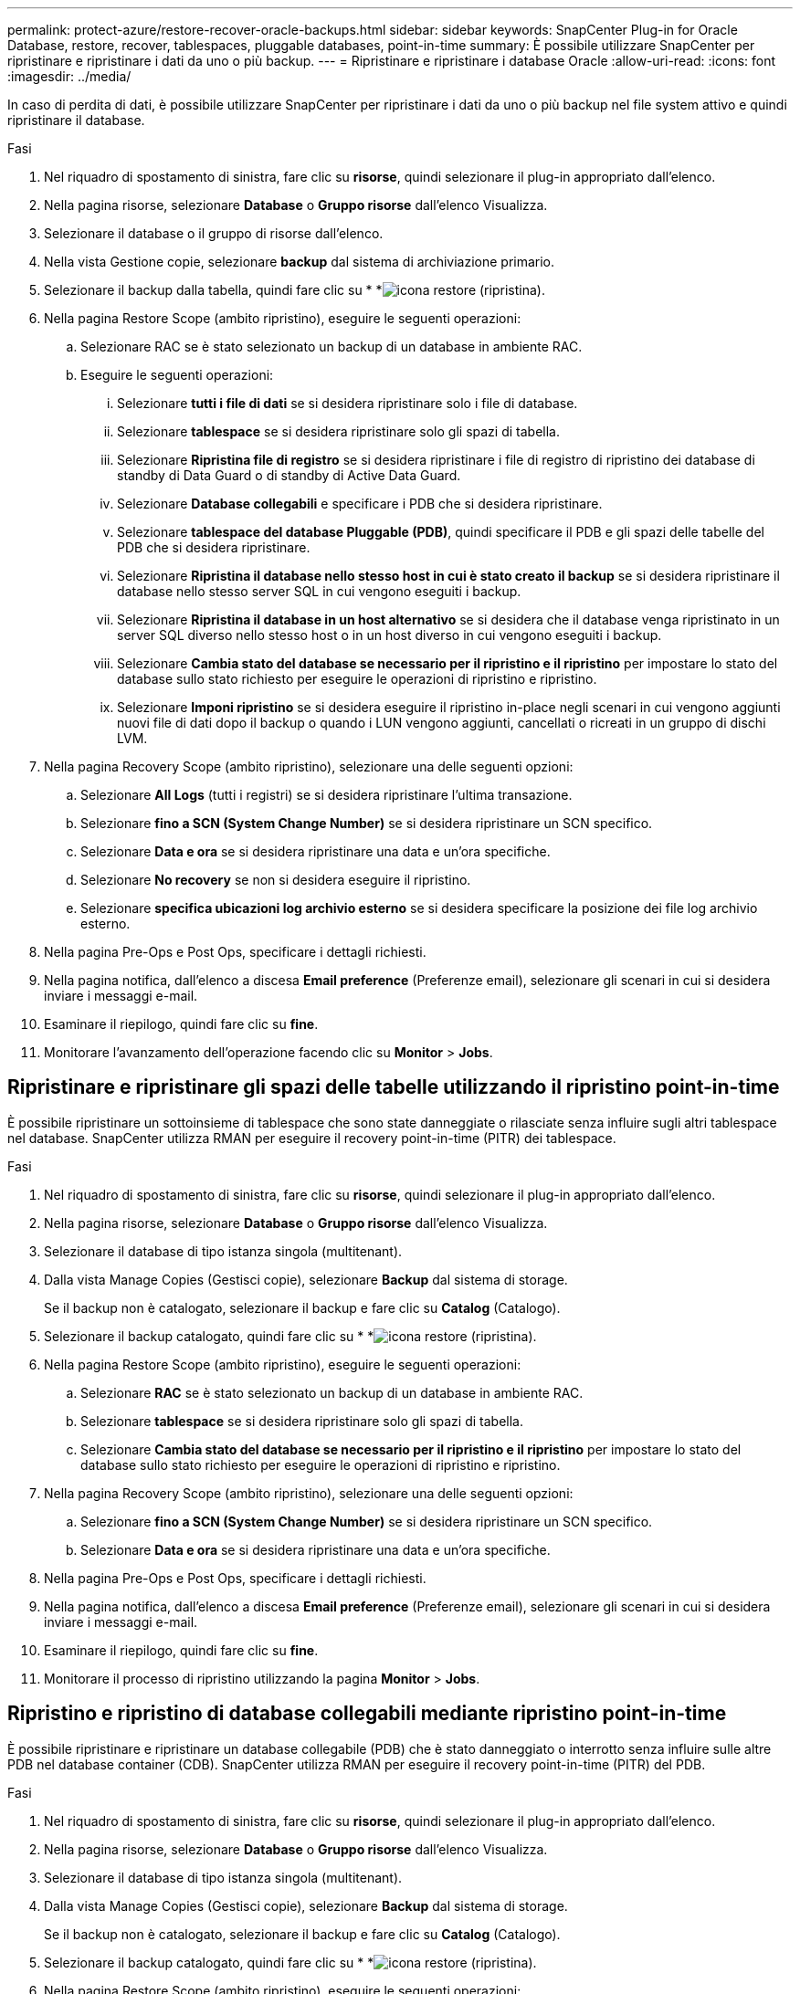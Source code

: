 ---
permalink: protect-azure/restore-recover-oracle-backups.html 
sidebar: sidebar 
keywords: SnapCenter Plug-in for Oracle Database, restore, recover, tablespaces, pluggable databases, point-in-time 
summary: È possibile utilizzare SnapCenter per ripristinare e ripristinare i dati da uno o più backup. 
---
= Ripristinare e ripristinare i database Oracle
:allow-uri-read: 
:icons: font
:imagesdir: ../media/


[role="lead"]
In caso di perdita di dati, è possibile utilizzare SnapCenter per ripristinare i dati da uno o più backup nel file system attivo e quindi ripristinare il database.

.Fasi
. Nel riquadro di spostamento di sinistra, fare clic su *risorse*, quindi selezionare il plug-in appropriato dall'elenco.
. Nella pagina risorse, selezionare *Database* o *Gruppo risorse* dall'elenco Visualizza.
. Selezionare il database o il gruppo di risorse dall'elenco.
. Nella vista Gestione copie, selezionare *backup* dal sistema di archiviazione primario.
. Selezionare il backup dalla tabella, quindi fare clic su * *image:../media/restore_icon.gif["icona restore (ripristina)"].
. Nella pagina Restore Scope (ambito ripristino), eseguire le seguenti operazioni:
+
.. Selezionare RAC se è stato selezionato un backup di un database in ambiente RAC.
.. Eseguire le seguenti operazioni:
+
... Selezionare *tutti i file di dati* se si desidera ripristinare solo i file di database.
... Selezionare *tablespace* se si desidera ripristinare solo gli spazi di tabella.
... Selezionare *Ripristina file di registro* se si desidera ripristinare i file di registro di ripristino dei database di standby di Data Guard o di standby di Active Data Guard.
... Selezionare *Database collegabili* e specificare i PDB che si desidera ripristinare.
... Selezionare *tablespace del database Pluggable (PDB)*, quindi specificare il PDB e gli spazi delle tabelle del PDB che si desidera ripristinare.
... Selezionare *Ripristina il database nello stesso host in cui è stato creato il backup* se si desidera ripristinare il database nello stesso server SQL in cui vengono eseguiti i backup.
... Selezionare *Ripristina il database in un host alternativo* se si desidera che il database venga ripristinato in un server SQL diverso nello stesso host o in un host diverso in cui vengono eseguiti i backup.
... Selezionare *Cambia stato del database se necessario per il ripristino e il ripristino* per impostare lo stato del database sullo stato richiesto per eseguire le operazioni di ripristino e ripristino.
... Selezionare *Imponi ripristino* se si desidera eseguire il ripristino in-place negli scenari in cui vengono aggiunti nuovi file di dati dopo il backup o quando i LUN vengono aggiunti, cancellati o ricreati in un gruppo di dischi LVM.




. Nella pagina Recovery Scope (ambito ripristino), selezionare una delle seguenti opzioni:
+
.. Selezionare *All Logs* (tutti i registri) se si desidera ripristinare l'ultima transazione.
.. Selezionare *fino a SCN (System Change Number)* se si desidera ripristinare un SCN specifico.
.. Selezionare *Data e ora* se si desidera ripristinare una data e un'ora specifiche.
.. Selezionare *No recovery* se non si desidera eseguire il ripristino.
.. Selezionare *specifica ubicazioni log archivio esterno* se si desidera specificare la posizione dei file log archivio esterno.


. Nella pagina Pre-Ops e Post Ops, specificare i dettagli richiesti.
. Nella pagina notifica, dall'elenco a discesa *Email preference* (Preferenze email), selezionare gli scenari in cui si desidera inviare i messaggi e-mail.
. Esaminare il riepilogo, quindi fare clic su *fine*.
. Monitorare l'avanzamento dell'operazione facendo clic su *Monitor* > *Jobs*.




== Ripristinare e ripristinare gli spazi delle tabelle utilizzando il ripristino point-in-time

È possibile ripristinare un sottoinsieme di tablespace che sono state danneggiate o rilasciate senza influire sugli altri tablespace nel database. SnapCenter utilizza RMAN per eseguire il recovery point-in-time (PITR) dei tablespace.

.Fasi
. Nel riquadro di spostamento di sinistra, fare clic su *risorse*, quindi selezionare il plug-in appropriato dall'elenco.
. Nella pagina risorse, selezionare *Database* o *Gruppo risorse* dall'elenco Visualizza.
. Selezionare il database di tipo istanza singola (multitenant).
. Dalla vista Manage Copies (Gestisci copie), selezionare *Backup* dal sistema di storage.
+
Se il backup non è catalogato, selezionare il backup e fare clic su *Catalog* (Catalogo).

. Selezionare il backup catalogato, quindi fare clic su * *image:../media/restore_icon.gif["icona restore (ripristina)"].
. Nella pagina Restore Scope (ambito ripristino), eseguire le seguenti operazioni:
+
.. Selezionare *RAC* se è stato selezionato un backup di un database in ambiente RAC.
.. Selezionare *tablespace* se si desidera ripristinare solo gli spazi di tabella.
.. Selezionare *Cambia stato del database se necessario per il ripristino e il ripristino* per impostare lo stato del database sullo stato richiesto per eseguire le operazioni di ripristino e ripristino.


. Nella pagina Recovery Scope (ambito ripristino), selezionare una delle seguenti opzioni:
+
.. Selezionare *fino a SCN (System Change Number)* se si desidera ripristinare un SCN specifico.
.. Selezionare *Data e ora* se si desidera ripristinare una data e un'ora specifiche.


. Nella pagina Pre-Ops e Post Ops, specificare i dettagli richiesti.
. Nella pagina notifica, dall'elenco a discesa *Email preference* (Preferenze email), selezionare gli scenari in cui si desidera inviare i messaggi e-mail.
. Esaminare il riepilogo, quindi fare clic su *fine*.
. Monitorare il processo di ripristino utilizzando la pagina *Monitor* > *Jobs*.




== Ripristino e ripristino di database collegabili mediante ripristino point-in-time

È possibile ripristinare e ripristinare un database collegabile (PDB) che è stato danneggiato o interrotto senza influire sulle altre PDB nel database container (CDB). SnapCenter utilizza RMAN per eseguire il recovery point-in-time (PITR) del PDB.

.Fasi
. Nel riquadro di spostamento di sinistra, fare clic su *risorse*, quindi selezionare il plug-in appropriato dall'elenco.
. Nella pagina risorse, selezionare *Database* o *Gruppo risorse* dall'elenco Visualizza.
. Selezionare il database di tipo istanza singola (multitenant).
. Dalla vista Manage Copies (Gestisci copie), selezionare *Backup* dal sistema di storage.
+
Se il backup non è catalogato, selezionare il backup e fare clic su *Catalog* (Catalogo).

. Selezionare il backup catalogato, quindi fare clic su * *image:../media/restore_icon.gif["icona restore (ripristina)"].
. Nella pagina Restore Scope (ambito ripristino), eseguire le seguenti operazioni:
+
.. Selezionare *RAC* se è stato selezionato un backup di un database in ambiente RAC.
.. A seconda che si desideri ripristinare la PDB o gli spazi delle tabelle in una PDB, eseguire una delle seguenti operazioni:
+
*** Selezionare *Pluggable Databases (PDB)* se si desidera ripristinare un PDB.
*** Selezionare *spazi di tabella del database Pluggable (PDB)* se si desidera ripristinare spazi di tabella in un PDB.




. Nella pagina Recovery Scope (ambito ripristino), selezionare una delle seguenti opzioni:
+
.. Selezionare *fino a SCN (System Change Number)* se si desidera ripristinare un SCN specifico.
.. Selezionare *Data e ora* se si desidera ripristinare una data e un'ora specifiche.


. Nella pagina Pre-Ops e Post Ops, specificare i dettagli richiesti.
. Nella pagina notifica, dall'elenco a discesa *Email preference* (Preferenze email), selezionare gli scenari in cui si desidera inviare i messaggi e-mail.
. Esaminare il riepilogo, quindi fare clic su *fine*.
. Monitorare il processo di ripristino utilizzando la pagina *Monitor* > *Jobs*.

